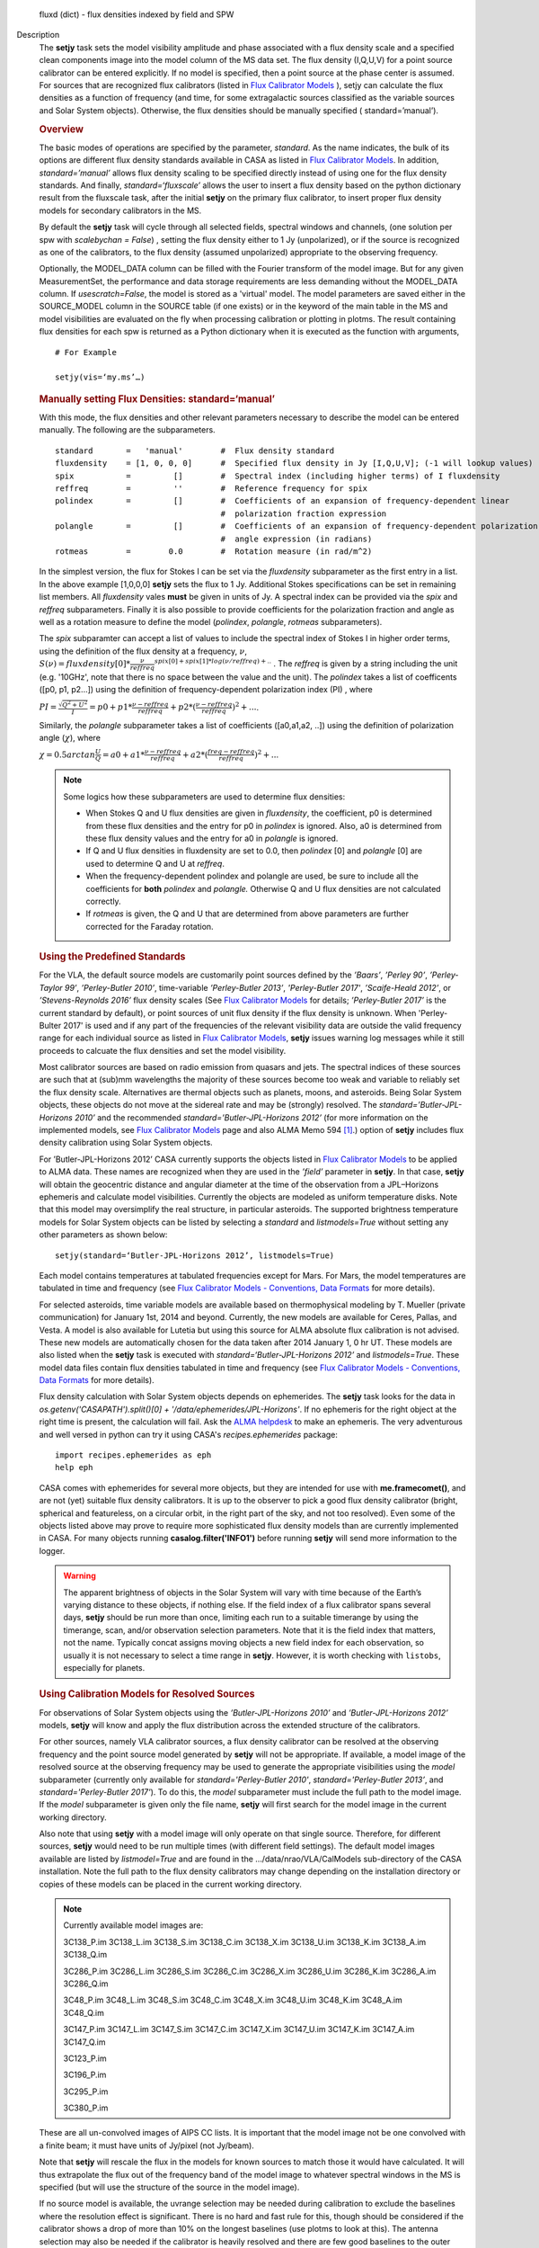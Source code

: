 

.. _Returns:

   fluxd (dict) - flux densities indexed by field and SPW


.. _Description:

Description
   The **setjy** task sets the model visibility amplitude and phase
   associated with a flux density scale and a specified clean
   components image into the model column of the MS data set. The
   flux density (I,Q,U,V) for a point source calibrator can be
   entered explicitly.  If no model is specified, then a point source
   at the phase center is assumed.  For sources that are recognized
   flux calibrators (listed in `Flux Calibrator
   Models <../../notebooks/memo-series.ipynb#Flux-Calibrator-Models>`_ ),
   setjy can calculate the flux densities as a function of frequency
   (and time, for some extragalactic sources classified as the
   variable sources and Solar System objects). Otherwise, the flux
   densities should be manually specified ( standard=’manual’).
   
   .. rubric:: Overview
   
   The basic modes of operations are specified by the parameter,
   *standard*. As the name indicates, the bulk of its options are
   different flux density standards available in CASA as listed in
   `Flux Calibrator
   Models <../../notebooks/memo-series.ipynb#Flux-Calibrator-Models>`_.
   In addition, *standard=’manual’* allows flux density scaling to be
   specified directly instead of using one for the flux density
   standards. And finally, *standard=‘fluxscale’* allows the user to
   insert a flux density based on the python dictionary result from
   the fluxscale task, after the initial **setjy** on the primary
   flux calibrator, to insert proper flux density models for
   secondary calibrators in the MS.
   
   By default the **setjy** task will cycle through all selected
   fields, spectral windows and channels, (one solution per spw with
   *scalebychan = False*) , setting the flux density either to 1 Jy
   (unpolarized), or if the source is recognized as one of the
   calibrators, to the flux density (assumed unpolarized) appropriate
   to the observing frequency.
   
   Optionally, the MODEL_DATA column can be filled with the Fourier
   transform of the model image. But for any given MeasurementSet,
   the performance and data storage requirements are less demanding
   without the MODEL_DATA column. If *usescratch=False*, the model
   is stored as a 'virtual' model. The model parameters are saved
   either in the SOURCE_MODEL column in the SOURCE table (if one
   exists) or in the keyword
   of the main table in the MS and model visibilities are evaluated
   on the fly when processing calibration or plotting in plotms.
   The result containing flux densities for each spw is returned as
   a Python dictionary when it is executed as the function with
   arguments,
   
   ::
   
      # For Example
   
      setjy(vis=‘my.ms’…)


   .. rubric:: Manually setting Flux Densities: standard=‘manual’
   
   With this mode, the flux densities and other relevant parameters
   necessary to describe the model can be entered manually. The
   following are the subparameters.
   
   ::
   
      standard       =   'manual'        #  Flux density standard
      fluxdensity    = [1, 0, 0, 0]      #  Specified flux density in Jy [I,Q,U,V]; (-1 will lookup values)
      spix           =         []        #  Spectral index (including higher terms) of I fluxdensity
      reffreq        =         ''        #  Reference frequency for spix
      polindex       =         []        #  Coefficients of an expansion of frequency-dependent linear
                                         #  polarization fraction expression
      polangle       =         []        #  Coefficients of an expansion of frequency-dependent polarization
                                         #  angle expression (in radians)
      rotmeas        =        0.0        #  Rotation measure (in rad/m^2)
   
       
   
   In the simplest version, the flux for Stokes I can be set via the
   *fluxdensity* subparameter as the first entry in a list. In the
   above example [1,0,0,0] **setjy** sets the flux to 1 Jy.
   Additional Stokes specifications can be set in remaining list
   members.  All *fluxdensity* vales **must** be given in units of
   Jy. A spectral index can be provided via the *spix* and *reffreq*
   subparameters. Finally it is also possible to provide coefficients
   for the polarization fraction and angle as well as a rotation
   measure to define the model (*polindex*, *polangle*, *rotmeas*
   subparameters).
   
   The *spix* subparamter can accept a list of values to include the
   spectral index of Stokes I in higher order terms, using the
   definition of the flux density at a frequency, :math:`\nu`,
   :math:`S(\nu)=fluxdensity[0]*\frac{\nu}{reffreq}^{spix[0]+spix[1]*log(\nu/reffreq)+..}`
   . The *reffreq* is given by a string including the unit (e.g.
   '10GHz', note that there is no space between the value and the
   unit). The *polindex* takes a list of coefficents ([p0, p1,
   p2...]) using the definition of frequency-dependent polarization
   index (PI) , where
   
   :math:`PI = \frac{\sqrt{Q^2+U^2}}{I} = p0 + p1*\frac{\nu-reffreq}{reffreq} + p2*(\frac{\nu-reffreq}{reffreq})^2 + ...`.
   
   Similarly, the *polangle* subparameter takes a list of
   coefficients ([a0,a1,a2, ..]) using the definition of polarization
   angle (:math:`\chi`), where
   
   :math:`\chi = 0.5arctan\frac{U}{Q} = a0 + a1*\frac{\nu-reffreq}{reffreq} + a2*(\frac{freq-reffreq}{reffreq})^2 + ..`.
   
   .. note:: Some logics how these subparameters are used to
      determine flux densities:
   
      -  When Stokes Q and U flux densities are given in
         *fluxdensity*, the coefficient, p0 is determined from these
         flux densities and the entry for p0 in *polindex* is
         ignored. Also, a0 is determined from these flux density
         values and the entry for a0 in *polangle* is ignored.
      -  If Q and U flux densities in fluxdensity are set to 0.0,
         then *polindex* [0] and *polangle* [0] are used to
         determine Q and U at *reffreq*.
      -  When the frequency-dependent polindex and polangle are used,
         be sure to include all the coefficients for **both**
         *polindex* and *polangle.* Otherwise Q and U flux densities
         are not calculated correctly.
      -  If *rotmeas* is given, the Q and U that are determined from
         above parameters are further corrected for the Faraday
         rotation.
   
   .. rubric:: Using the Predefined Standards
      
   
   For the VLA, the default source models are customarily point
   sources defined by the *’Baars’*, *’Perley 90’*, *’Perley-Taylor
   99’*, *’Perley-Butler 2010’*, time-variable *’Perley-Butler 2013’*,
   *'Perley-Butler 2017'*, *’Scaife-Heald 2012’*, or
   *’Stevens-Reynolds 2016’* flux density scales (See `Flux
   Calibrator Models <../../notebooks/memo-series.ipynb#Flux-Calibrator-Models>`_
   for details; *’Perley-Butler 2017’* is the current standard by
   default), or point sources of unit flux density if the flux
   density is unknown. When 'Perley-Bulter 2017' is used and if any
   part of the frequencies of the relevant visibility data are
   outside the valid frequency range for each individual source as
   listed in `Flux Calibrator Models <../../notebooks/memo-series.ipynb#Flux-Calibrator-Models>`_,
   **setjy** issues warning log messages while it still proceeds to
   calcuate the flux densities and set the model visibility.
   
   Most calibrator sources are based on radio emission from quasars
   and jets. The spectral indices of these sources are such that at
   (sub)mm wavelengths the majority of these sources become too weak
   and variable to reliably set the flux density scale. Alternatives
   are thermal objects such as planets, moons, and asteroids. Being
   Solar System objects, these objects do not move at the sidereal
   rate and may be (strongly) resolved. The
   *standard=’Butler-JPL-Horizons 2010’* and the recommended
   *standard=’Butler-JPL-Horizons 2012’* (for more information on the
   implemented models, see `Flux Calibrator
   Models <../../notebooks/memo-series.ipynb#Flux-Calibrator-Models>`_
   page and also ALMA Memo 594  [1]_.) option of **setjy**
   includes flux density calibration using Solar System objects.
   
   For ’Butler-JPL-Horizons 2012’ CASA currently supports the objects
   listed in `Flux Calibrator
   Models <../../notebooks/memo-series.ipynb#Flux-Calibrator-Models>`_
   to be applied to ALMA data. These names are recognized when they
   are used in the *’field’* parameter in **setjy**. In that case,
   **setjy** will obtain the geocentric distance and angular diameter
   at the time of the observation from a JPL–Horizons ephemeris and
   calculate model visibilities. Currently the objects are modeled as
   uniform temperature disks. Note that this model may oversimplify
   the real structure, in particular asteroids. The supported
   brightness temperature models for Solar System objects can be
   listed by selecting a *standard* and *listmodels=True* without
   setting any other parameters as shown below:
   
   ::
   
      setjy(standard=‘Butler-JPL-Horizons 2012’, listmodels=True)
   
   Each model contains temperatures at tabulated frequencies except
   for Mars. For Mars, the model temperatures are tabulated in time
   and frequency (see `Flux Calibrator Models - Conventions, Data
   Formats <../../notebooks/memo-series.ipynb#Flux-Calibrator-Models---Data-Formats>`__
   for more details).
   
   For selected asteroids, time variable models are available based
   on thermophysical modeling by T. Mueller (private communication)
   for January 1st, 2014 and beyond. Currently, the new models are
   available for Ceres, Pallas, and Vesta. A model is also available
   for Lutetia but using this source for ALMA absolute flux
   calibration is not advised. These new models are automatically
   chosen for the data taken after 2014 January 1, 0 hr UT. These
   models are also listed when the **setjy** task is executed with
   *standard=‘Butler-JPL-Horizons 2012’* and *listmodels=True*. These
   model data files contain flux densities tabulated in time and
   frequency (see `Flux Calibrator Models - Conventions, Data
   Formats <../../notebooks/memo-series.ipynb#Flux-Calibrator-Models---Data-Formats>`__
   for more details).  
   
   Flux density calculation with Solar System objects depends on
   ephemerides. The **setjy** task looks for the data in
   *os.getenv('CASAPATH').split()[0] +
   '/data/ephemerides/JPL-Horizons'*.  If no ephemeris for the right
   object at the right time is present, the calculation will fail.
   Ask the `ALMA helpdesk <https://help.almascience.org/>`__ to make
   an ephemeris. The very adventurous and well versed in python
   can try it using CASA's *recipes.ephemerides* package:
   
   ::
   
      import recipes.ephemerides as eph
      help eph
   
   CASA comes with ephemerides for several more objects, but they are
   intended for use with **me.framecomet()**, and are not
   (yet) suitable flux density calibrators. It is up to the observer
   to pick a good flux density calibrator (bright, spherical and
   featureless, on a circular orbit, in the right part of the
   sky, and not too resolved). Even some of the objects listed
   above may prove to require more sophisticated flux density models
   than are currently implemented in CASA. For many objects
   running **casalog.filter('INFO1')** before running **setjy** will
   send more information to the logger.
   
   .. warning:: The apparent brightness of objects in the Solar
      System will vary with time because of the Earth’s varying
      distance to these objects, if nothing else. If the field index
      of a flux calibrator spans several days, **setjy** should be
      run more than once, limiting each run to a suitable timerange
      by using the timerange, scan, and/or observation selection
      parameters. Note that it is the field index that matters, not
      the name. Typically concat assigns moving objects a new field
      index for each observation, so usually it is not necessary to
      select a time range in **setjy**. However, it is worth checking
      with ``listobs``, especially for planets.
   
   .. rubric:: Using Calibration Models for Resolved Sources
   
   For observations of Solar System objects using the
   *’Butler-JPL-Horizons 2010’* and *’Butler-JPL-Horizons 2012’*
   models, **setjy** will know and apply the flux distribution across
   the extended structure of the calibrators.
   
   For other sources, namely VLA calibrator sources, a flux density
   calibrator can be resolved at the observing frequency and the
   point source model generated by **setjy** will not be appropriate.
   If available, a model image of the resolved source at the
   observing frequency may be used to generate the appropriate
   visibilities using the *model* subparameter (currently only
   available for *standard='Perley-Butler 2010'*,
   *standard='Perley-Butler 2013’*, and *standard='Perley-Butler
   2017'*).  To do this, the *model* subparameter must include the
   full path to the model image. If the *model* subparameter is given
   only the file name, **setjy** will first search for the model
   image in the current working directory.  
   
   Also note that using **setjy** with a model image will only
   operate on that single source.  Therefore, for different sources,
   **setjy** would need to be run multiple times (with different
   field settings). The default model images available are listed by
   *listmodel=True* and are found in the
   .../data/nrao/VLA/CalModels sub-directory of the CASA
   installation.  Note the full path to the flux density calibrators
   may change depending on the installation directory or copies of
   these models can be placed in the current working directory.

   .. note::

      Currently available model images are:

      3C138_P.im
      3C138_L.im
      3C138_S.im
      3C138_C.im
      3C138_X.im
      3C138_U.im
      3C138_K.im
      3C138_A.im
      3C138_Q.im
   
      3C286_P.im
      3C286_L.im
      3C286_S.im
      3C286_C.im
      3C286_X.im
      3C286_U.im
      3C286_K.im
      3C286_A.im
      3C286_Q.im
   
      3C48_P.im
      3C48_L.im
      3C48_S.im
      3C48_C.im
      3C48_X.im
      3C48_U.im
      3C48_K.im
      3C48_A.im
      3C48_Q.im
   
      3C147_P.im
      3C147_L.im
      3C147_S.im
      3C147_C.im
      3C147_X.im
      3C147_U.im
      3C147_K.im
      3C147_A.im
      3C147_Q.im
   
      3C123_P.im
   
      3C196_P.im
   
      3C295_P.im
   
      3C380_P.im
   
   These are all un-convolved images of AIPS CC lists. It is
   important that the model image not be one convolved with a finite
   beam; it must have units of Jy/pixel (not Jy/beam).
   
   Note that **setjy** will rescale the flux in the models for known
   sources to match those it would have calculated. It will thus
   extrapolate the flux out of the frequency band of the model image
   to whatever spectral windows in the MS is specified (but will use
   the structure of the source in the model image).
   
   If no source model is available, the uvrange selection may be
   needed during calibration to exclude the baselines where the
   resolution effect is significant. There is no hard and fast rule
   for this, though should be considered if the calibrator shows a
   drop of more than 10% on the longest baselines (use plotms to look
   at this). The antenna selection may also be needed if the
   calibrator is heavily resolved and there are few good baselines to
   the outer antennas. Note that uvrange may also be needed to
   exclude the short baselines on some calibrators that have extended
   flux not accounted for in the model.
   
   Note: For the following models, hard-coded radius limits on the
   model images are applied automatically.
   
   ===== =====
   3C286 3.0"
   3C48  0.95"
   3C147 0.85"
   3C138 0.75"
   ===== =====
   
   **Note**: the calibrator guides for the specific telescopes
   usually indicate appropriate min and max for uvrange. For example,
   see the VLA Calibration Manual at:
   https://science.nrao.edu/facilities/vla/observing/callist for
   details on the use of standard calibrators for the VLA.
   
   
   .. rubric:: Bibliography

   .. [1] Butler 2012,` `ALMA Memo #594 <https://science.nrao.edu/facilities/alma/aboutALMA/Technology/ALMA_Memo_Series/alma594/abs594>`__
   

.. _Examples:

Examples
   Set flux density explictly

   With standard='manual' (and *selectdata=True*), the parameters
   look like this. fluxdensity takes a list of flux densities, [I, Q,
   U, V] at *reffreq*. The same reffreq will be used as a reference
   frequecy for *spix*, *polindex*, and *polange*.
   
   ::
   
      #  setjy :: Fills the model column with the visibilities of a
      calibrator
      vis                 =         ''        #  Name of input visibility file
      field               =         ''        #  Field name(s)
      spw                 =         ''        #  Spectral window identifier (list)
      selectdata          =       True        #  Other data selection parameters
           timerange      =         ''        #  Time range to operate on (for usescratch=T)
           scan           =         ''        #  Scan number range (for usescratch=T)
           intent         =         ''        #  Observation intent
           observation    =         ''        #  Observation ID range (for usescratch=T)
      scalebychan         =       True        #  scale the flux density on a per channel basis or else on
                                              #   a per spw basis
      standard            =   'manual'        #  Flux density
      standard
           fluxdensity    =         -1        #  Specified flux density [I,Q,U,V]; (-1 will lookup values)
           spix           =        0.0        #  Spectral index (including higher terms) of I fluxdensity
           reffreq        =     '1GHz'        #  Reference frequency for spix
           polindex       =         []        #  Coefficients of an expansion of frequency-dependent
                                              #   linear polarization fraction expression
           polangle       =         []        #  Coefficients of an expansion of frequency-dependent
                                              #   polarization angle expression
           rotmeas        =        0.0        #  Rotation measure (in rad/m^2)
      usescratch          =      False        #  Will create if necessary and use the MODEL_DATA
   
   In the simplest form, setting a constant Stokes I flux density for
   a calibrator ( field='0') for all spw can be done as
   
   ::
   
      setjy(vis='data.ms', field='0', fluxdensity=[3.5,0.0,0.0,0.0])
   
   To set Stokes I flux density with spectral index and Stokes Q and
   U using frequency-dependent polarization index and polarization
   angle (in rad) also including rotation measure:
   
   ::
   
      setjy(vis=‘data.ms’, standard='manual', field = ‘3C48’,
      fluxdensity=[6.4861, 0, 0, 0], spix=[-0.630458,-0.132252],
      reffreq="3000.0MHz”, polindex=[0.02143,0.0392,0.002349,-0.0230]
      polangle=[-1.7233,1.569,-2.282,1.49], rotmeas=-68.0)
   
   .. rubric:: Use one of the predefined standards

   Current default for *standard* is 'Perley-Butler 2017' and the
   parameters look like this (with *selectdata=True*):
   
   ::
   
      #  setjy :: Fills the model column with the visibilities of a calibrator
      vis                 =         ''        #  Name of input visibility file
      field               =         ''        #  Field name(s)
      spw                 =         ''        #  Spectral window identifier (list)
      selectdata          =       True        #  Other data selection parameters
           timerange      =         ''        #  Time range to operate on (for usescratch=T)
           scan           =         ''        #  Scan number range (for usescratch=T)
           intent         =         ''        #  Observation intent
           observation    =         ''        #  Observation ID range (for usescratch=T)
      scalebychan         =       True        #  scale the flux density on a per channel basis or else on a per spw basis
      standard            = 'Perley-Butler 2017' #  Flux density standard
           model          =         ''        #  File location for field model
           listmodels     =      False        #  List the available models for VLA calibrators or Tb models for Solar System objects
           interpolation  =  'nearest'        #  method to be used to interpolate in time
      usescratch          =      False        #  Will create if necessary and use the MODEL_DATA
   
   In the most simplest case, using the default stanadard, if
   *field='0'* is one of the known sources as listed in Flux
   Calibrator Models (e.g. 3C286), the following will set appropriate
   channel dependent flux densities for all spws.
   
   ::
   
      setjy(vis='data.ms', field='0')
   
   For selected spws with field specified by the source name:
   
   ::
   
      setjy(vis='data.ms', field='3C286', spw='0,2')
   
   With a model image:
   
   ::
   
      setjy(vis='ngc7538_XBAND.ms', field='0', model='3C48_X.im')
   
   Note that if there is no 3C48_X.im in the current directory, setjy
   looks for it in the default model data image directory.
   
   An example for a Solar System object as a flux calibrator using
   using data from `the M99 tutorial <http://casaguides.nrao.edu/index.php?title=CARMA_spectral_line_mosaic_M99>`_
   in CASA Guides:
   
   ::
   
      setjy(vis=’c0104I’, field=’MARS’, spw=’0~2’, standard=’Butler-JPL-Horizons 2012’)
   
   To list supported models for the relevant standard, set
   *istmodels=True* and select standard (no need to set *vis*):
   
   ::
   
      setjy(listmodels=True)
   
   This will show a list of the VLA model images along with their
   full paths to the terminal:
   
   ::
   
      No candidate models matching '*.im\* \*.mod*' found in .
      Candidate models (*) in
      /users/ttsutsum/casabuilds/data/nrao/VLA/CalModels:
      3C138_A.im 3C138_L.im 3C138_U.im 3C147_C.im 3C147_Q.im
      3C147_X.im 3C286_K.im 3C286_S.im 3C48_A.im  3C48_L.im
      3C48_U.im
      3C138_C.im 3C138_Q.im 3C138_X.im 3C147_K.im 3C147_S.im
      3C286_A.im 3C286_L.im 3C286_U.im 3C48_C.im  3C48_Q.im
      3C48_X.im
      3C138_K.im 3C138_S.im 3C147_A.im 3C147_L.im 3C147_U.im
      3C286_C.im 3C286_Q.im 3C286_X.im 3C48_K.im  3C48_S.im  README
   
   Similarly, for Solar System objects (e.g.
   *standard='Butler-JPL-Horizons 2012'*), Tb models and new time
   asteroid models are listed by:
   
   ::
   
      setjy(standard='Butler-JPL-Horizons 2012', listmodels=True)
   
   This will show a list looks like below in the terminal:
   
   ::
   
      Tb models of solar system objects available for
      Butler-JPL-Horizons 2012 (*Tb*.dat) in
      /users/ttsutsum/casabuilds/data/alma/SolarSystemModels:
      Callisto_Tb.dat  Europa_Tb.dat    Io_Tb.dat
      Jupiter_Tb.dat   Mars_Tb_time.dat Pallas_Tb.dat
      Uranus_Tb.dat    Vesta_Tb.dat
      Ceres_Tb.dat     Ganymede_Tb.dat  Juno_Tb.dat
      Mars_Tb.dat      Neptune_Tb.dat   Titan_Tb.dat
      Venus_Tb.dat
      Time variable models of asteroids available for
      Butler-JPL-Horizons 2012 [only applicable for the observation
      date 2014.01.01 0UT and beyond] (*fd_time.dat) in
      /users/ttsutsum/casabuilds/data/alma/SolarSystemModels:
      Ceres_fd_time.dat   Lutetia_fd_time.dat Pallas_fd_time.dat
      Vesta_fd_time.dat
   

.. _Development:

Development
   No additional development details

